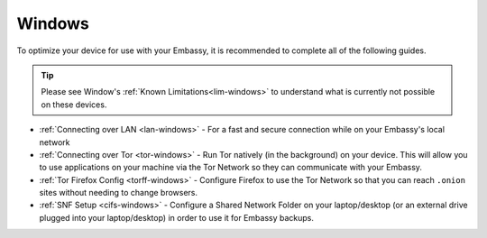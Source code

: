.. _dg-windows:

=======
Windows
=======

To optimize your device for use with your Embassy, it is recommended to complete all of the following guides.

.. tip:: Please see Window's :ref:`Known Limitations<lim-windows>` to understand what is currently not possible on these devices.

* :ref:`Connecting over LAN <lan-windows>` - For a fast and secure connection while on your Embassy's local network
* :ref:`Connecting over Tor <tor-windows>` - Run Tor natively (in the background) on your device.  This will allow you to use applications on your machine via the Tor Network so they can communicate with your Embassy.
* :ref:`Tor Firefox Config <torff-windows>` - Configure Firefox to use the Tor Network so that you can reach ``.onion`` sites without needing to change browsers.
* :ref:`SNF Setup <cifs-windows>` - Configure a Shared Network Folder on your laptop/desktop (or an external drive plugged into your laptop/desktop) in order to use it for Embassy backups.
